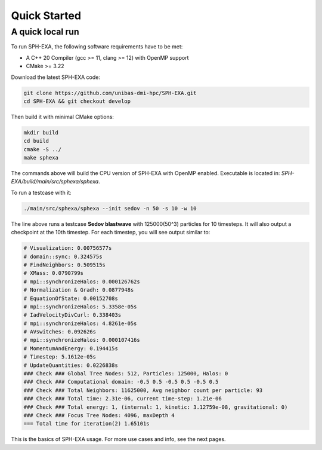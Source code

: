 Quick Started
=============

A quick local run
-----------------------

To run SPH-EXA, the following software requirements have to be met:

* A C++ 20 Compiler (gcc >= 11, clang >= 12) with OpenMP support
* CMake >= 3.22


Download the latest SPH-EXA code:

.. code-block:: console

    git clone https://github.com/unibas-dmi-hpc/SPH-EXA.git
    cd SPH-EXA && git checkout develop

Then build it with minimal CMake options:

.. code-block:: console

    mkdir build
    cd build
    cmake -S ../
    make sphexa

The commands above will build the CPU version of SPH-EXA with OpenMP enabled. Executable is located in: `SPH-EXA/build/main/src/sphexa/sphexa`.

To run a testcase with it:

.. code-block:: console

    ./main/src/sphexa/sphexa --init sedov -n 50 -s 10 -w 10

The line above runs a testcase **Sedov blastwave** with 125000(50^3) particles for 10 timesteps. It will also output a checkpoint at the 10th timestep. For each timestep, you will see output similar to:

.. code-block:: console

    # Visualization: 0.00756577s
    # domain::sync: 0.324575s
    # FindNeighbors: 0.509515s
    # XMass: 0.0790799s
    # mpi::synchronizeHalos: 0.000126762s
    # Normalization & Gradh: 0.0877948s
    # EquationOfState: 0.00152708s
    # mpi::synchronizeHalos: 5.3358e-05s
    # IadVelocityDivCurl: 0.338403s
    # mpi::synchronizeHalos: 4.8261e-05s
    # AVswitches: 0.092626s
    # mpi::synchronizeHalos: 0.000107416s
    # MomentumAndEnergy: 0.194415s
    # Timestep: 5.1612e-05s
    # UpdateQuantities: 0.0226838s
    ### Check ### Global Tree Nodes: 512, Particles: 125000, Halos: 0
    ### Check ### Computational domain: -0.5 0.5 -0.5 0.5 -0.5 0.5
    ### Check ### Total Neighbors: 11625000, Avg neighbor count per particle: 93
    ### Check ### Total time: 2.31e-06, current time-step: 1.21e-06
    ### Check ### Total energy: 1, (internal: 1, kinetic: 3.12759e-08, gravitational: 0)
    ### Check ### Focus Tree Nodes: 4096, maxDepth 4
    === Total time for iteration(2) 1.65101s

This is the basics of SPH-EXA usage. For more use cases and info, see the next pages.
